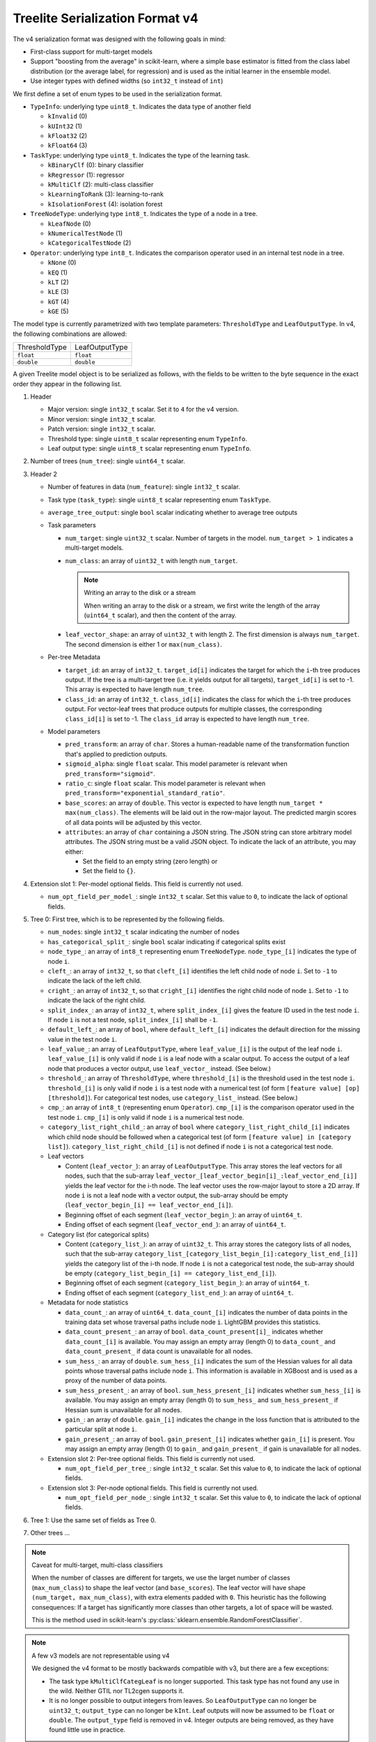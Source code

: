 ================================
Treelite Serialization Format v4
================================

The v4 serialization format was designed with the following goals in mind:

* First-class support for multi-target models
* Support "boosting from the average" in scikit-learn, where a simple base estimator is fitted from the class label distribution (or the average label, for regression) and is used as the initial learner in the ensemble model.
* Use integer types with defined widths (so ``int32_t`` instead of ``int``)

We first define a set of enum types to be used in the serialization format.

* ``TypeInfo``: underlying type ``uint8_t``. Indicates the data type of another field

  - ``kInvalid`` (0)
  - ``kUInt32``  (1)
  - ``kFloat32`` (2)
  - ``kFloat64`` (3)

* ``TaskType``: underlying type ``uint8_t``. Indicates the type of the learning task.

  - ``kBinaryClf`` (0): binary classifier
  - ``kRegressor`` (1): regressor
  - ``kMultiClf`` (2): multi-class classifier
  - ``kLearningToRank`` (3): learning-to-rank
  - ``kIsolationForest`` (4): isolation forest

* ``TreeNodeType``: underlying type ``int8_t``. Indicates the type of a node in a tree.

  - ``kLeafNode`` (0)
  - ``kNumericalTestNode`` (1)
  - ``kCategoricalTestNode`` (2)

* ``Operator``: underlying type ``int8_t``. Indicates the comparison operator used in an internal test node in a tree.

  - ``kNone`` (0)
  - ``kEQ`` (1)
  - ``kLT`` (2)
  - ``kLE`` (3)
  - ``kGT`` (4)
  - ``kGE`` (5)

The model type is currently parametrized with two template parameters: ``ThresholdType`` and ``LeafOutputType``.
In v4, the following combinations are allowed:

+---------------+----------------+
| ThresholdType | LeafOutputType |
+---------------+----------------+
| ``float``     | ``float``      |
+---------------+----------------+
| ``double``    | ``double``     |
+---------------+----------------+

A given Treelite model object is to be serialized as follows, with the fields to be
written to the byte sequence in the exact order they appear in the following list.

#. Header

   * Major version: single ``int32_t`` scalar. Set it to ``4`` for the v4 version.
   * Minor version: single ``int32_t`` scalar.
   * Patch version: single ``int32_t`` scalar.
   * Threshold type: single ``uint8_t`` scalar representing enum ``TypeInfo``.
   * Leaf output type: single ``uint8_t`` scalar representing enum ``TypeInfo``.

#. Number of trees (``num_tree``): single ``uint64_t`` scalar.
#. Header 2

   * Number of features in data (``num_feature``): single ``int32_t`` scalar.
   * Task type (``task_type``): single ``uint8_t`` scalar representing enum ``TaskType``.
   * ``average_tree_output``: single ``bool`` scalar indicating whether to average tree outputs
   * Task parameters

     - ``num_target``: single ``uint32_t`` scalar. Number of targets in the model. ``num_target > 1`` indicates a multi-target models.
     - ``num_class``: an array of ``uint32_t`` with length ``num_target``.

       .. note:: Writing an array to the disk or a stream

          When writing an array to the disk or a stream, we first write the length of the array (``uint64_t`` scalar),
          and then the content of the array.
     - ``leaf_vector_shape``: an array of ``uint32_t`` with length 2. The first dimension is always ``num_target``. The second dimension is either 1 or ``max(num_class)``.

   * Per-tree Metadata

     - ``target_id``: an array of ``int32_t``. ``target_id[i]`` indicates the target for which the ``i``-th tree produces output.  If the tree is a multi-target tree (i.e. it yields output for all targets), ``target_id[i]`` is set to -1.
       This array is expected to have length ``num_tree``.
     - ``class_id``: an array of ``int32_t``. ``class_id[i]`` indicates the class for which the ``i``-th tree produces output. For vector-leaf trees that produce outputs for multiple classes,
       the corresponding ``class_id[i]`` is set to -1. The ``class_id`` array is expected to have length ``num_tree``.

   * Model parameters

     - ``pred_transform``: an array of ``char``. Stores a human-readable name of the transformation function that's applied to prediction outputs.
     - ``sigmoid_alpha``: single ``float`` scalar. This model parameter is relevant when ``pred_transform="sigmoid"``.
     - ``ratio_c``: single ``float`` scalar. This model parameter is relevant when ``pred_transform="exponential_standard_ratio"``.
     - ``base_scores``: an array of ``double``. This vector is expected to have length ``num_target * max(num_class)``. The elements will be laid out in the row-major layout.
       The predicted margin scores of all data points will be adjusted by this vector.
     - ``attributes``: an array of ``char`` containing a JSON string. The JSON string can store arbitrary model attributes. The JSON string
       must be a valid JSON object. To indicate the lack of an attribute, you may either:

       * Set the field to an empty string (zero length) or
       * Set the field to ``{}``.

#. Extension slot 1: Per-model optional fields. This field is currently not used.

   * ``num_opt_field_per_model_``: single ``int32_t`` scalar. Set this value to ``0``, to indicate the lack of optional fields.

#. Tree 0: First tree, which is to be represented by the following fields.

   * ``num_nodes``: single ``int32_t`` scalar indicating the number of nodes
   * ``has_categorical_split_``: single ``bool`` scalar indicating if categorical splits exist
   * ``node_type_``: an array of ``int8_t`` representing enum ``TreeNodeType``. ``node_type_[i]`` indicates the type of node ``i``.
   * ``cleft_``: an array of ``int32_t``, so that ``cleft_[i]`` identifies the left child node of node ``i``.
     Set to ``-1`` to indicate the lack of the left child.
   * ``cright_``: an array of ``int32_t``, so that ``cright_[i]`` identifies the right child node of node ``i``.
     Set to ``-1`` to indicate the lack of the right child.
   * ``split_index_``: an array of ``int32_t``, where ``split_index_[i]`` gives the feature ID used in the test node ``i``.
     If node ``i`` is not a test node, ``split_index_[i]`` shall be ``-1``.
   * ``default_left_``: an array of ``bool``, where ``default_left_[i]`` indicates the default direction for the missing value
     in the test node ``i``.
   * ``leaf_value_``: an array of ``LeafOutputType``, where ``leaf_value_[i]`` is the output of the leaf node ``i``.
     ``leaf_value_[i]`` is only valid if node ``i`` is a leaf node with a scalar output. To access the output of a leaf node that
     produces a vector output, use ``leaf_vector_`` instead. (See below.)
   * ``threshold_``: an array of ``ThresholdType``, where ``threshold_[i]`` is the threshold used in the test node ``i``.
     ``threshold_[i]`` is only valid if node ``i`` is a test node with a numerical test (of form ``[feature value] [op] [threshold]``).
     For categorical test nodes, use ``category_list_`` instead. (See below.)
   * ``cmp_``: an array of ``int8_t`` (representing enum ``Operator``). ``cmp_[i]`` is the comparison operator used in the test node ``i``.
     ``cmp_[i]`` is only valid if node ``i`` is a numerical test node.
   * ``category_list_right_child_``: an array of ``bool`` where ``category_list_right_child_[i]`` indicates which child node should be
     followed when a categorical test (of form ``[feature value] in [category list]``). ``category_list_right_child_[i]`` is not defined
     if node ``i`` is not a categorical test node.

   * Leaf vectors

     - Content (``leaf_vector_``): an array of ``LeafOutputType``. This array stores the leaf vectors for all nodes, such that
       the sub-array ``leaf_vector_[leaf_vector_begin[i]_:leaf_vector_end_[i]]`` yields the leaf vector for the i-th node.
       The leaf vector uses the row-major layout to store a 2D array.
       If node ``i`` is not a leaf node with a vector output, the sub-array should be empty
       (``leaf_vector_begin_[i] == leaf_vector_end_[i]``).
     - Beginning offset of each segment (``leaf_vector_begin_``): an array of ``uint64_t``.
     - Ending offset of each segment (``leaf_vector_end_``): an array of ``uint64_t``.

   * Category list (for categorical splits)

     - Content (``category_list_``): an array of ``uint32_t``. This array stores the category lists of all nodes, such that
       the sub-array ``category_list_[category_list_begin_[i]:category_list_end_[i]]`` yields the category list of the i-th node.
       If node ``i`` is not a categorical test node, the sub-array should be empty (``category_list_begin_[i] == category_list_end_[i]``).
     - Beginning offset of each segment (``category_list_begin_``): an array of ``uint64_t``.
     - Ending offset of each segment (``category_list_end_``): an array of ``uint64_t``.

   * Metadata for node statistics

     - ``data_count_``: an array of ``uint64_t``. ``data_count_[i]`` indicates the number of data points in the training data set whose traversal paths include node ``i``. LightGBM provides this statistics.
     - ``data_count_present_``: an array of ``bool``. ``data_count_present[i]_`` indicates whether ``data_count_[i]`` is available.
       You may assign an empty array (length 0) to ``data_count_`` and ``data_count_present_`` if data count is unavailable for all nodes.
     - ``sum_hess_``: an array of ``double``. ``sum_hess_[i]`` indicates the sum of the Hessian values for all data points whose traversal paths include node ``i``. This information is available in XGBoost and is used as a proxy of the number of data points.
     - ``sum_hess_present_``: an array of ``bool``.  ``sum_hess_present_[i]`` indicates whether ``sum_hess_[i]`` is available.
       You may assign an empty array (length 0) to ``sum_hess_`` and ``sum_hess_present_`` if Hessian sum is unavailable for all nodes.
     - ``gain_``: an array of ``double``.  ``gain_[i]`` indicates the change in the loss function that is attributed to the particular split at node ``i``.
     - ``gain_present_``: an array of ``bool``. ``gain_present_[i]`` indicates whether ``gain_[i]`` is present.
       You may assign an empty array (length 0) to ``gain_`` and ``gain_present_`` if gain is unavailable for all nodes.

   * Extension slot 2: Per-tree optional fields. This field is currently not used.

     - ``num_opt_field_per_tree_``: single ``int32_t`` scalar. Set this value to ``0``, to indicate the lack of optional fields.

   * Extension slot 3: Per-node optional fields. This field is currently not used.

     - ``num_opt_field_per_node_``: single ``int32_t`` scalar. Set this value to ``0``, to indicate the lack of optional fields.

#. Tree 1: Use the same set of fields as Tree 0.
#. Other trees ...

.. note:: Caveat for multi-target, multi-class classifiers

   When the number of classes are different for targets, we use the larget number of
   classes (``max_num_class``) to shape the leaf vector (and ``base_scores``). The leaf vector
   will have shape ``(num_target, max_num_class)``, with extra elements padded with ``0``. This heuristic has the following
   consequences: If a target has significantly more classes than other targets, a lot
   of space will be wasted.

   This is the method used in scikit-learn's :py:class:`sklearn.ensemble.RandomForestClassifier`.

.. note:: A few v3 models are not representable using v4

   We designed the v4 format to be mostly backwards compatible with v3, but there are
   a few exceptions:

   * The task type ``kMultiClfCategLeaf`` is no longer supported. This task type has not
     found any use in the wild. Neither GTIL nor TL2cgen supports it.
   * It is no longer possible to output integers from leaves. So ``LeafOutputType`` can
     no longer be ``uint32_t``; ``output_type`` can no longer be ``kInt``. Leaf outputs
     will now be assumed to be ``float`` or ``double``. The ``output_type`` field is
     removed in v4. Integer outputs are being removed, as they have found little use
     in practice.

.. note:: Always use the little-endian order when reading and writing bytes

  Always use the little-endian byte order when reading and writing scalars and arrays.
